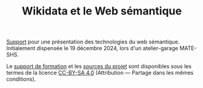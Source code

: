 #+TITLE: Wikidata et le Web sémantique
#+SLUG:presentation-web-semantique
#+OPTIONS: num:nil toc:nil

[[https://gitlab.huma-num.fr/mbunel/presentation-web-semantique/-/raw/main/diapo.pdf?ref_type=heads&inline=false][Support]] pour une présentation des technologies du web sémantique. Initialement dispensée le 19 décembre 2024, lors d'un atelier-garage MATE-SHS.

Le [[https://gitlab.huma-num.fr/mbunel/presentation-web-semantique/-/blob/main/diapo.pdf?ref_type=heads][support de formation]] et les [[https://gitlab.huma-num.fr/mbunel/presentation-web-semantique][sources du projet]] sont disponibles sous les termes de la licence [[https://creativecommons.org/licenses/by-sa/4.0/deed.fr][CC-BY-SA 4.0]] (Attribution — Partage dans les mêmes conditions).
